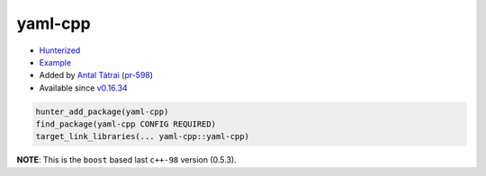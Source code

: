 .. spelling::

    yaml
    cpp

.. index:: yaml ; yaml-cpp

.. _pkg.yaml-cpp:

yaml-cpp
========

-  `Hunterized <https://github.com/jbeder/yaml-cpp>`__
-  `Example <https://github.com/ruslo/hunter/blob/develop/examples/yaml-cpp/CMakeLists.txt>`__
-  Added by `Antal Tátrai <https://github.com/tatraian>`__
   (`pr-598 <https://github.com/ruslo/hunter/pull/598>`__)
-  Available since
   `v0.16.34 <https://github.com/ruslo/hunter/releases/tag/v0.16.34>`__

.. code-block:: cmake

    hunter_add_package(yaml-cpp)
    find_package(yaml-cpp CONFIG REQUIRED)
    target_link_libraries(... yaml-cpp::yaml-cpp)

**NOTE**: This is the ``boost`` based last ``c++-98`` version (0.5.3).
